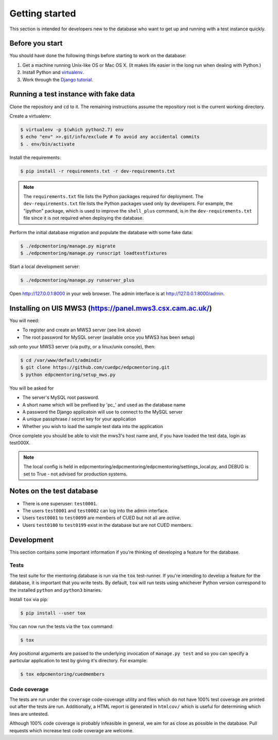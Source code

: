 Getting started
===============

This section is intended for developers new to the database who want to get up
and running with a test instance quickly.

Before you start
----------------

You should have done the following things before starting to work on the
database:

1. Get a machine running Unix-like OS or Mac OS X. (It makes life easier in the
   long run when dealing with Python.)
2. Install Python and `virtualenv <https://virtualenv.pypa.io/en/latest/>`_.
3. Work through the `Django tutorial
   <https://docs.djangoproject.com/en/stable/intro/tutorial01/>`_.

Running a test instance with fake data
--------------------------------------

Clone the repository and ``cd`` to it. The remaining instructions assume
the repository root is the current working directory.

Create a virtualenv:

.. code:: console

    $ virtualenv -p $(which python2.7) env
    $ echo "env" >>.git/info/exclude # To avoid any accidental commits
    $ . env/bin/activate

Install the requirements:

.. code:: console

    $ pip install -r requirements.txt -r dev-requirements.txt

.. note::

    The ``requirements.txt`` file lists the Python packages required for
    deployment. The ``dev-requirements.txt`` file lists the Python packages used
    only by developers. For example, the "ipython" package, which is used to
    improve the ``shell_plus`` command, is in the ``dev-requirements.txt`` file
    since it is not required when deploying the database.

Perform the initial database migration and populate the database with
some fake data:

.. code:: console

    $ ./edpcmentoring/manage.py migrate
    $ ./edpcmentoring/manage.py runscript loadtestfixtures

Start a local development server:

.. code:: console

    $ ./edpcmentoring/manage.py runserver_plus

Open http://127.0.0.1:8000 in your web browser. The admin interface is at
http://127.0.0.1:8000/admin.

Installing on UIS MWS3 (https://panel.mws3.csx.cam.ac.uk/)
----------------------------------------------------------

You will need:

- To register and create an MWS3 server (see link above)
- The root password for MySQL server (available once you MWS3 has been setup)
    
ssh onto your MWS3 server (via putty, or a linux/unix console), then:

.. code:: console

    $ cd /var/www/default/admindir
    $ git clone https://github.com/cuedpc/edpcmentoring.git
    $ python edpcmentoring/setup_mws.py
    
You will be asked for 

- The server's MySQL root password.
- A short name which will be prefixed by 'pc_' and used as the database name
- A password the Django applicatoin will use to connect to the MySQL server
- A unique passphrase / secret key for your application
- Whether you wish to load the sample test data into the application

Once complete you should be able to visit the mws3's host name and, if you have loaded the test data, login as test000X.

.. note::

    The local config is held in edpcmentoring/edpcmentoring/edpcmentoring/settings_local.py, and DEBUG is set to True - not advised for production systems. 


Notes on the test database
--------------------------

-  There is one superuser: ``test0001``.
-  The users ``test0001`` and ``test0002`` can log into the admin
   interface.
-  Users ``test0001`` to ``test0099`` are members of CUED but not all
   are *active*.
-  Users ``test0100`` to ``test0199`` exist in the database but are not
   CUED members.

Development
-----------

This section contains some important information if you're thinking of
developing a feature for the database.

Tests
'''''

The test suite for the mentoring database is run via the ``tox`` test-runner. If
you're intending to develop a feature for the database, it is important that you
write tests. By default, ``tox`` will run tests using whichever Python version
correspond to the installed ``python`` and ``python3`` binaries.

Install ``tox`` via pip:

.. code:: console

    $ pip install --user tox

You can now run the tests via the ``tox`` command:

.. code:: console

    $ tox

Any positional arguments are passed to the underlying invocation of ``manage.py
test`` and so you can specify a particular application to test by giving it's
directory. For example:

.. code:: console

    $ tox edpcmentoring/cuedmembers

Code coverage
'''''''''''''

The tests are run under the ``coverage`` code-coverage utility and files which
do not have 100% test coverage are printed out after the tests are run.
Additionally, a HTML report is generated in ``htmlcov/`` which is useful for
determining which lines are untested.

Although 100% code coverage is probably infeasible in general, we aim for as
close as possible in the database. Pull requests which increase test code
coverage are welcome.

